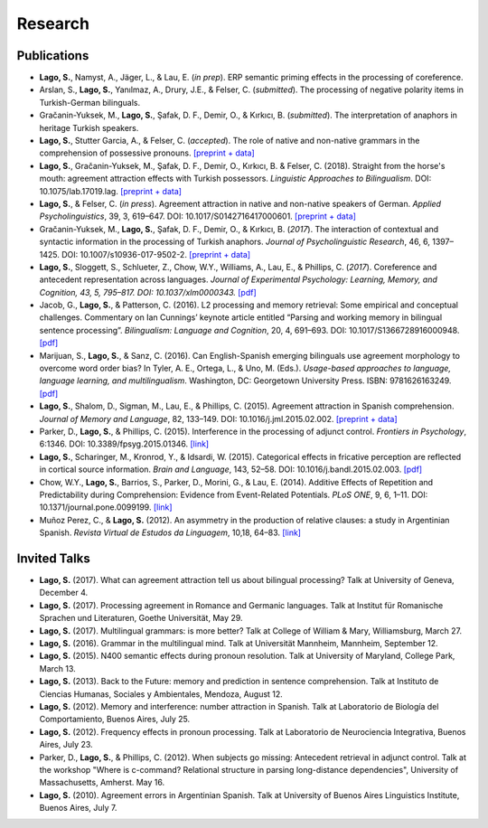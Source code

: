 Research
########


Publications
=============

.. class:: default

- **Lago, S.**, Namyst, A., Jäger, L., & Lau, E. (*in prep*). ERP semantic priming effects in the processing of coreference.

- Arslan, S., **Lago, S.**, Yanılmaz, A., Drury, J.E., & Felser, C. (*submitted*). The processing of negative polarity items in Turkish-German bilinguals.

- Gračanin-Yuksek, M., **Lago, S.**, Şafak, D. F., Demir, O., & Kırkıcı, B. (*submitted*). The interpretation of anaphors in heritage Turkish speakers. 

- **Lago, S.**, Stutter Garcia, A., & Felser, C. (*accepted*). The role of native and non-native grammars in the comprehension of possessive pronouns. `[preprint + data] <https://osf.io/v72gu/>`__

- **Lago, S.**, Gračanin-Yuksek, M., Şafak, D. F., Demir, O., Kırkıcı, B. & Felser, C. (2018). Straight from the horse's mouth: agreement attraction effects with Turkish possessors. *Linguistic Approaches to Bilingualism*. DOI: 10.1075/lab.17019.lag. `[preprint + data] <https://osf.io/5esbn>`__

- **Lago, S.**, & Felser, C. (*in press*). Agreement attraction in native and non-native speakers of German. *Applied Psycholinguistics*, 39, 3, 619–647. DOI: 10.1017/S0142716417000601. `[preprint + data] <https://osf.io/bj2yq/>`__

- Gračanin-Yuksek, M., **Lago, S.**, Şafak, D. F., Demir, O., & Kırkıcı, B. (*2017*). The interaction of contextual and syntactic information in the processing of Turkish anaphors. *Journal of Psycholinguistic Research*, 46, 6, 1397–1425. DOI: 10.1007/s10936-017-9502-2. `[preprint + data] <https://osf.io/k9tfa/>`__

- **Lago, S.**, Sloggett, S., Schlueter, Z., Chow, W.Y., Williams, A., Lau, E., & Phillips, C. (*2017*). Coreference and antecedent representation across languages. *Journal of Experimental Psychology:  Learning, Memory, and Cognition, 43, 5, 795–817. DOI: 10.1037/xlm0000343.* `[pdf] <{filename}/pubs/Lago_etal_Coreference_2017.pdf>`__

- Jacob, G., **Lago, S.**, & Patterson, C. (2016). L2 processing and memory retrieval: Some empirical and conceptual challenges. Commentary on Ian Cunnings’ keynote article entitled “Parsing and working memory in bilingual sentence processing”. *Bilingualism: Language and Cognition*, 20, 4, 691–693. DOI: 10.1017/S1366728916000948. `[pdf] <{filename}/pubs/Jacob_Lago_Patterson_2016.pdf>`__

- Marijuan, S., **Lago, S.**, & Sanz, C. (2016). Can English-Spanish emerging bilinguals use agreement morphology to overcome word order bias? In Tyler, A. E., Ortega, L., & Uno, M. (Eds.). *Usage-based approaches to language, language learning, and multilingualism*. Washington, DC: Georgetown University Press. ISBN: 9781626163249. `[pdf] <{filename}/pubs/Marijuan_Lago_Sanz_2016.pdf>`__

- **Lago, S.**, Shalom, D., Sigman, M., Lau, E., & Phillips, C. (2015). Agreement attraction in Spanish comprehension. *Journal of Memory and Language*, 82, 133–149. DOI: 10.1016/j.jml.2015.02.002. `[preprint + data] <https://osf.io/5rm3z>`__

- Parker, D., **Lago, S.**, & Phillips, C. (2015). Interference in the processing of adjunct control. *Frontiers in Psychology*, 6:1346. DOI: 10.3389/fpsyg.2015.01346. `[link] <http://journal.frontiersin.org/article/10.3389/fpsyg.2015.01346/full>`__

- **Lago, S.**, Scharinger, M., Kronrod, Y., & Idsardi, W. (2015). Categorical effects in fricative perception are reflected in cortical source information. *Brain and Language*, 143, 52–58. DOI: 10.1016/j.bandl.2015.02.003. `[pdf] <{filename}/pubs/Lago_etal_Fricatives_2015.pdf>`__

- Chow, W.Y., **Lago, S.**, Barrios, S., Parker, D., Morini, G., & Lau, E. (2014). Additive Effects of Repetition and Predictability during Comprehension: Evidence from Event-Related Potentials. *PLoS ONE*, 9, 6, 1–11. DOI: 10.1371/journal.pone.0099199. `[link] <http://journals.plos.org/plosone/article?id=10.1371/journal.pone.0099199>`__

- Muñoz Perez, C., & **Lago, S.** (2012). An asymmetry in the production of relative clauses: a study in Argentinian Spanish. *Revista Virtual de Estudos da Linguagem*, 10,18, 64–83. `[link] <http://www.revel.inf.br/files/16cb3716686645c4465e3db2244ad03a.pdf>`__


Invited Talks
=============

.. class:: default

- **Lago, S.** (2017). What can agreement attraction tell us about bilingual processing? Talk at University of Geneva, December 4.

- **Lago, S.** (2017). Processing agreement in Romance and Germanic languages. Talk at Institut für Romanische Sprachen und Literaturen, Goethe Universität, May 29.

- **Lago, S.** (2017). Multilingual grammars: is more better? Talk at College of William & Mary, Williamsburg, March 27.

- **Lago, S.** (2016). Grammar in the multilingual mind. Talk at Universität Mannheim, Mannheim, September 12.

- **Lago, S.** (2015). N400 semantic effects during pronoun resolution. Talk at University of Maryland, College Park, March 13.

- **Lago, S.** (2013). Back to the Future: memory and prediction in sentence comprehension. Talk at Instituto de Ciencias Humanas, Sociales y Ambientales, Mendoza, August 12.

- **Lago, S.** (2012). Memory and interference: number attraction in Spanish. Talk at Laboratorio de Biología del Comportamiento, Buenos Aires, July 25.

- **Lago, S.** (2012). Frequency effects in pronoun processing. Talk at Laboratorio de Neurociencia Integrativa, Buenos Aires, July 23.

- Parker, D., **Lago, S.**, & Phillips, C. (2012). When subjects go missing: Antecedent retrieval in adjunct control. Talk at the workshop "Where is c-command? Relational structure in parsing long-distance dependencies", University of Massachusetts, Amherst. May 16.

- **Lago, S.** (2010). Agreement errors in Argentinian Spanish. Talk at University of Buenos Aires Linguistics Institute, Buenos Aires, July 7.
